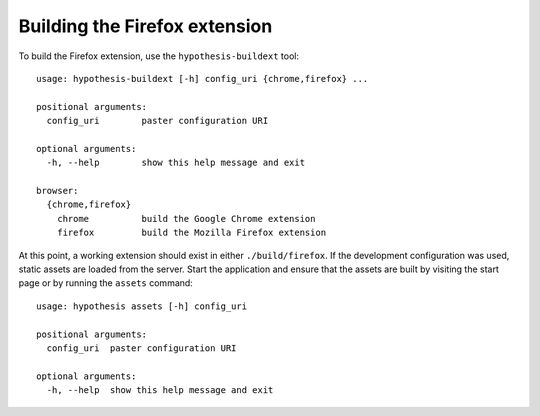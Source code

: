 ==============================
Building the Firefox extension
==============================

To build the Firefox extension, use the ``hypothesis-buildext`` tool::

    usage: hypothesis-buildext [-h] config_uri {chrome,firefox} ...

    positional arguments:
      config_uri        paster configuration URI

    optional arguments:
      -h, --help        show this help message and exit

    browser:
      {chrome,firefox}
        chrome          build the Google Chrome extension
        firefox         build the Mozilla Firefox extension

At this point, a working extension should exist in either ``./build/firefox``.
If the development configuration was used, static assets are loaded from the
server. Start the application and ensure that the assets are built by visiting
the start page or by running the ``assets`` command::

    usage: hypothesis assets [-h] config_uri

    positional arguments:
      config_uri  paster configuration URI

    optional arguments:
      -h, --help  show this help message and exit

